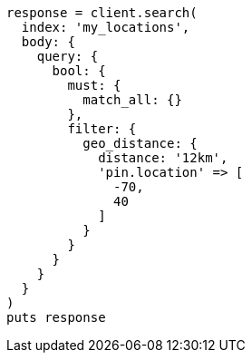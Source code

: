 [source, ruby]
----
response = client.search(
  index: 'my_locations',
  body: {
    query: {
      bool: {
        must: {
          match_all: {}
        },
        filter: {
          geo_distance: {
            distance: '12km',
            'pin.location' => [
              -70,
              40
            ]
          }
        }
      }
    }
  }
)
puts response
----
